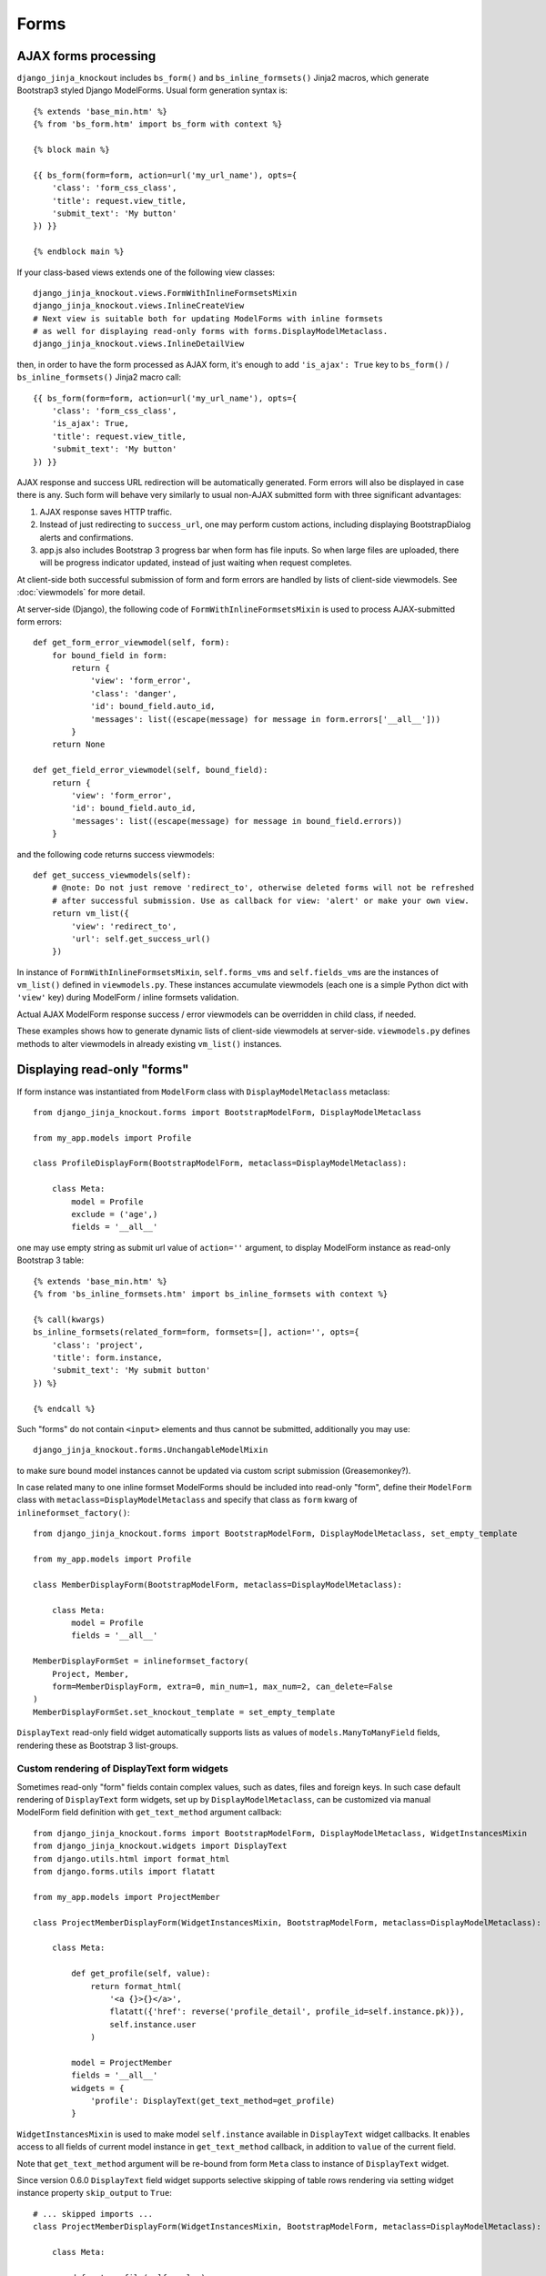 ======
Forms
======

AJAX forms processing
---------------------

.. highlight:: jinja

``django_jinja_knockout`` includes ``bs_form()`` and ``bs_inline_formsets()`` Jinja2 macros, which generate Bootstrap3
styled Django ModelForms. Usual form generation syntax is::

    {% extends 'base_min.htm' %}
    {% from 'bs_form.htm' import bs_form with context %}

    {% block main %}

    {{ bs_form(form=form, action=url('my_url_name'), opts={
        'class': 'form_css_class',
        'title': request.view_title,
        'submit_text': 'My button'
    }) }}

    {% endblock main %}

.. highlight:: python

If your class-based views extends one of the following view classes::

    django_jinja_knockout.views.FormWithInlineFormsetsMixin
    django_jinja_knockout.views.InlineCreateView
    # Next view is suitable both for updating ModelForms with inline formsets
    # as well for displaying read-only forms with forms.DisplayModelMetaclass.
    django_jinja_knockout.views.InlineDetailView

.. highlight:: jinja

then, in order to have the form processed as AJAX form, it's enough to add ``'is_ajax': True`` key to ``bs_form()`` /
``bs_inline_formsets()`` Jinja2 macro call::

    {{ bs_form(form=form, action=url('my_url_name'), opts={
        'class': 'form_css_class',
        'is_ajax': True,
        'title': request.view_title,
        'submit_text': 'My button'
    }) }}

AJAX response and success URL redirection will be automatically generated. Form errors will also be displayed in case
there is any. Such form will behave very similarly to usual non-AJAX submitted form with three significant advantages:

1. AJAX response saves HTTP traffic.
2. Instead of just redirecting to ``success_url``, one may perform custom actions, including displaying BootstrapDialog
   alerts and confirmations.
3. app.js also includes Bootstrap 3 progress bar when form has file inputs. So when large files are uploaded, there
   will be progress indicator updated, instead of just waiting when request completes.

.. highlight:: python

At client-side both successful submission of form and form errors are handled by lists of client-side viewmodels.
See :doc:`viewmodels` for more detail.

At server-side (Django), the following code of ``FormWithInlineFormsetsMixin`` is used to process AJAX-submitted form
errors::

    def get_form_error_viewmodel(self, form):
        for bound_field in form:
            return {
                'view': 'form_error',
                'class': 'danger',
                'id': bound_field.auto_id,
                'messages': list((escape(message) for message in form.errors['__all__']))
            }
        return None

    def get_field_error_viewmodel(self, bound_field):
        return {
            'view': 'form_error',
            'id': bound_field.auto_id,
            'messages': list((escape(message) for message in bound_field.errors))
        }

and the following code returns success viewmodels::

    def get_success_viewmodels(self):
        # @note: Do not just remove 'redirect_to', otherwise deleted forms will not be refreshed
        # after successful submission. Use as callback for view: 'alert' or make your own view.
        return vm_list({
            'view': 'redirect_to',
            'url': self.get_success_url()
        })

In instance of ``FormWithInlineFormsetsMixin``, ``self.forms_vms`` and ``self.fields_vms`` are the instances of
``vm_list()`` defined in ``viewmodels.py``. These instances accumulate viewmodels (each one is a simple Python dict
with ``'view'`` key) during ModelForm / inline formsets validation.

Actual AJAX ModelForm response success / error viewmodels can be overridden in child class, if needed.

These examples shows how to generate dynamic lists of client-side viewmodels at server-side. ``viewmodels.py``
defines methods to alter viewmodels in already existing ``vm_list()`` instances.

Displaying read-only "forms"
----------------------------

If form instance was instantiated from ``ModelForm`` class with ``DisplayModelMetaclass`` metaclass::

    from django_jinja_knockout.forms import BootstrapModelForm, DisplayModelMetaclass

    from my_app.models import Profile

    class ProfileDisplayForm(BootstrapModelForm, metaclass=DisplayModelMetaclass):

        class Meta:
            model = Profile
            exclude = ('age',)
            fields = '__all__'

.. highlight:: jinja

one may use empty string as submit url value of ``action=''`` argument, to display ModelForm instance as read-only
Bootstrap 3 table::

    {% extends 'base_min.htm' %}
    {% from 'bs_inline_formsets.htm' import bs_inline_formsets with context %}

    {% call(kwargs)
    bs_inline_formsets(related_form=form, formsets=[], action='', opts={
        'class': 'project',
        'title': form.instance,
        'submit_text': 'My submit button'
    }) %}

    {% endcall %}

.. highlight:: python

Such "forms" do not contain ``<input>`` elements and thus cannot be submitted, additionally you may use::

    django_jinja_knockout.forms.UnchangableModelMixin

to make sure bound model instances cannot be updated via custom script submission (Greasemonkey?).

In case related many to one inline formset ModelForms should be included into read-only "form", define their
``ModelForm`` class with ``metaclass=DisplayModelMetaclass`` and specify that class as ``form`` kwarg of
``inlineformset_factory()``::

    from django_jinja_knockout.forms import BootstrapModelForm, DisplayModelMetaclass, set_empty_template

    from my_app.models import Profile

    class MemberDisplayForm(BootstrapModelForm, metaclass=DisplayModelMetaclass):

        class Meta:
            model = Profile
            fields = '__all__'

    MemberDisplayFormSet = inlineformset_factory(
        Project, Member,
        form=MemberDisplayForm, extra=0, min_num=1, max_num=2, can_delete=False
    )
    MemberDisplayFormSet.set_knockout_template = set_empty_template


``DisplayText`` read-only field widget automatically supports lists as values of ``models.ManyToManyField`` fields,
rendering these as Bootstrap 3 list-groups.

Custom rendering of DisplayText form widgets
~~~~~~~~~~~~~~~~~~~~~~~~~~~~~~~~~~~~~~~~~~~~

Sometimes read-only "form" fields contain complex values, such as dates, files and foreign keys. In such case default
rendering of ``DisplayText`` form widgets, set up by ``DisplayModelMetaclass``, can be customized via manual ModelForm
field definition with ``get_text_method`` argument callback::

    from django_jinja_knockout.forms import BootstrapModelForm, DisplayModelMetaclass, WidgetInstancesMixin
    from django_jinja_knockout.widgets import DisplayText
    from django.utils.html import format_html
    from django.forms.utils import flatatt

    from my_app.models import ProjectMember

    class ProjectMemberDisplayForm(WidgetInstancesMixin, BootstrapModelForm, metaclass=DisplayModelMetaclass):

        class Meta:

            def get_profile(self, value):
                return format_html(
                    '<a {}>{}</a>',
                    flatatt({'href': reverse('profile_detail', profile_id=self.instance.pk)}),
                    self.instance.user
                )

            model = ProjectMember
            fields = '__all__'
            widgets = {
                'profile': DisplayText(get_text_method=get_profile)
            }

``WidgetInstancesMixin`` is used to make model ``self.instance`` available in ``DisplayText`` widget callbacks.
It enables access to all fields of current model instance in ``get_text_method`` callback, in addition to ``value`` of
the current field.

Note that ``get_text_method`` argument will be re-bound from form ``Meta`` class to instance of ``DisplayText`` widget.

Since version 0.6.0 ``DisplayText`` field widget supports selective skipping of table rows rendering via setting
widget instance property ``skip_output`` to ``True``::

    # ... skipped imports ...
    class ProjectMemberDisplayForm(WidgetInstancesMixin, BootstrapModelForm, metaclass=DisplayModelMetaclass):

        class Meta:

            def get_profile(self, value):
                if self.instance.is_active:
                    return format_html(
                        '<a {}>{}</a>',
                        flatatt({'href': reverse('profile_detail', profile_id=self.instance.pk)}),
                        self.instance.user
                    )
                else:
                    # Do not display inactive user profile link in table form.
                    self.skip_output = True
                    return None

            model = ProjectMember
            fields = '__all__'
            widgets = {
                'profile': DisplayText(get_text_method=get_profile)
            }

Customizing string representation of scalar values is performed via ``scalar_display`` argument of ``DisplayText``
widget::

    class ProjectMemberDisplayForm(WidgetInstancesMixin, BootstrapModelForm, metaclass=DisplayModelMetaclass):

        class Meta:
            widgets = {
                'state': DisplayText(
                    scalar_display={True: 'Allow', False: 'Deny', None: 'Unknown', 1: 'One'}
                ),
            }

Optional ``scalar_display`` and ``get_text_method`` arguments of ``DisplayText`` widget can be used together.

Optional ``get_text_fn`` argument of ``DisplayText`` widget allows to use non-bound functions to generate text of the
widget. It can be used with ``scalar_display`` argument, but not with ``get_text_method`` argument.

Dynamically adding new related formset forms
--------------------------------------------

``bs_inline_formsets()`` macro with conjunction of ``django_jinja_knockout.forms.set_knockout_template()`` monkey
patching formset method and client-side ``formsets.js`` script supports dynamic adding / removing of new formset forms
(so-called ``empty_form``) via Knockout.js custom binding to ``App.ko.Formset``.

.. highlight:: javascript

Instead of simply storing ``formset.empty_form`` value then cloning it via jQuery and performing
``String.prototype.replace()`` to set form index::

    $('#form_set').append($('#empty_form').html().replace(/__prefix__/g, form_idx));

Knockout.js bindings offer the following advantages:

* Imagine unintentional or malicious content where ``__prefix__`` substring appears in ``empty_form`` representation
  outside form inputs DOM attribute values. ``set_knockout_template()`` of ``django_jinja_knockout.forms`` ensures that
  only ``__prefix__`` substring in specified DOM attributes is bound to be changed by using ``lxml`` to convert
  ``empty_form`` naive string prefixes to proper Knockout.js ``data-bind`` attribute values.
* Knockout.js automatically re-calculates form prefix index when one of newly dynamically added formset
  forms are deleted before submitting.
* Knockout.js translated version of empty_form template is stored in ``bs_inline_formsets()`` Jinja2 macro as value of
  hidden textarea, which   allows to dynamically add field widgets with inline scripts.

AFAIK it's the only solution to add client-side ``empty_form`` dynamically without possible XSS attacks. If there are
another such solutions, please let me know.

.. highlight:: python

To be able to add / remove new empty forms use monkey patching of inline formset class like this in ``forms.py``::

    from django.forms.models import BaseInlineFormSet, inlineformset_factory
    from django_jinja_knockout.forms import BootstrapModelForm, set_knockout_template, FormWithInlineFormsets

    from my_app.models import Project

    class ProjectForm(BootstrapModelForm):

        class Meta:
            model = Project
            fields = '__all__'

        def clean(self):
            super().clean()
            # Put form field validation here.

    class ProjectMemberFormSetDef(BaseInlineFormSet):

        def clean(self):
            super().clean()
            for form in self.forms:
                if form.cleaned_data.get('DELETE'):
                    continue
                # Put inline formset form field validation here.
                # Warning! May be None, thus dict.get() is used.
                my_field_value = form.cleaned_data.get('my_field')

    ProjectMemberFormSet = inlineformset_factory(
        Project, ProjectMember,
        form=ProjectForm, formset=ProjectMemberFormSetDef, extra=0, min_num=1, max_num=2, can_delete=True
    )
    ProjectMemberFormSet.set_knockout_template = set_knockout_template

    class ProjectFormWithInlineFormsets(FormWithInlineFormsets):

        FormClass = ProjectForm
        FormsetClasses = [ProjectMemberFormSet]

In your class-based views.py::

    from django_jinja_knockout.views import InlineCreateView, InlineDetailView

    class ProjectCreate(InlineCreateView):

        form_with_inline_formsets = ProjectFormWithInlineFormsets
        template_name = 'project_form.htm'

    class ProjectUpdate(InlineDetailView):

        form_with_inline_formsets = ProjectFormWithInlineFormsets
        template_name = 'project_form.htm'

FormWithInlineFormsets class
~~~~~~~~~~~~~~~~~~~~~~~~~~~~
There is extra step of deriving ``ProjectFormWithInlineFormsets`` from  ``forms.FormWithInlineFormsets`` class because
that class serves as intermediate layer between form with inline formsets and Django views. Besides class-based views
(``InlineCreateView``, ``InlineDetailView``, ``FormWithInlineFormsetsMixin``) it can be used in traditional functional
views as well::

    ff = ProjectFormWithInlineFormsets(request, create=True)
    if request.method == 'POST':
        if ff.save() is None:
            # Show form errors.
            return render(request, 'project_template.htm', {
                'form': ff.form,
                'formsets': ff.formsets
            })
        else:
            # Form with inline formsets was saved successfully.
            return redirect('project_save_success')
    else:
        # Display initial form for project instance (project update form).
        project = Project.objects.filter(user=user).first()
        ff.get(project)
        return render(request, 'project_template.htm', {
            'form': ff.form,
            'formsets': ff.formsets,
        })
